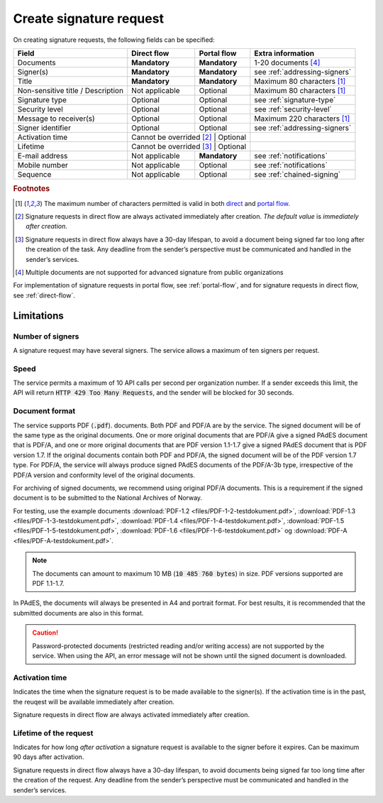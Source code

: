 Create signature request
===========================

On creating signature requests, the following fields can be specified:

+---------------------------+----------------------------+-------------------+---------------------------------------------------------------+
| Field                     | Direct flow                | Portal flow       | Extra information                                             |
+===========================+============================+===================+===============================================================+
| Documents                 | **Mandatory**              | **Mandatory**     | 1-20 documents [#f4]_                                         |
+---------------------------+----------------------------+-------------------+---------------------------------------------------------------+
| Signer(s)                 | **Mandatory**              | **Mandatory**     | see :ref:`addressing-signers`                                 |
+---------------------------+----------------------------+-------------------+---------------------------------------------------------------+
| Title                     | **Mandatory**              | **Mandatory**     | Maximum 80 characters [#f1]_                                  |
+---------------------------+----------------------------+-------------------+---------------------------------------------------------------+
| Non-sensitive title       | Not applicable             | Optional          | Maximum 80 characters [#f1]_                                  |
| / Description             |                            |                   |                                                               |
+---------------------------+----------------------------+-------------------+---------------------------------------------------------------+
| Signature type            | Optional                   | Optional          | see :ref:`signature-type`                                     |
+---------------------------+----------------------------+-------------------+---------------------------------------------------------------+
| Security level            | Optional                   | Optional          | see :ref:`security-level`                                     |
+---------------------------+----------------------------+-------------------+---------------------------------------------------------------+
| Message to receiver(s)    | Optional                   | Optional          | Maximum 220 characters [#f1]_                                 |
+---------------------------+----------------------------+-------------------+---------------------------------------------------------------+
| Signer identifier         | Optional                   | Optional          | see :ref:`addressing-signers`                                 |
+---------------------------+----------------------------+-------------------+---------------------------------------------------------------+
| Activation time           | Cannot be overrided [#f2]_ | Optional          |                                                               |
+---------------------------+-------------------------+----------------------+---------------------------------------------------------------+
| Lifetime                  | Cannot be overrided [#f3]_ | Optional          |                                                               |
+---------------------------+----------------------------+-------------------+---------------------------------------------------------------+
| E-mail address            | Not applicable             | **Mandatory**     | see :ref:`notifications`                                      |
+---------------------------+----------------------------+-------------------+---------------------------------------------------------------+
| Mobile number             | Not applicable             | Optional          | see :ref:`notifications`                                      |
+---------------------------+----------------------------+-------------------+---------------------------------------------------------------+
| Sequence                  | Not applicable             | Optional          | see :ref:`chained-signing`                                    |
+---------------------------+----------------------------+-------------------+---------------------------------------------------------------+

.. rubric:: Footnotes

.. [#f1] The maximum number of characters permitted is valid in both `direct <https://github.com/digipost/signature-api-specification/blob/2.7/schema/xsd/direct.xsd#L68-L75>`_ and `portal flow <https://github.com/digipost/signature-api-specification/blob/2.7/schema/xsd/portal.xsd#L98-L105>`_.
.. [#f2] Signature requests in direct flow are always activated immediately after creation. *The default value* is *immediately after creation*.
.. [#f3] Signature requests in direct flow always have a 30-day lifespan, to avoid a document being signed far too long after the creation of the task. Any deadline from the sender’s perspective must be communicated and handled in the sender’s services.
.. [#f4] Multiple documents are not supported for advanced signature from public organizations

For implementation of signature requests in portal flow, see  :ref:`portal-flow`, and for signature requests in direct flow, see :ref:`direct-flow`.

Limitations
______________

Number of signers
^^^^^^^^^^^^^^^^^

A signature request may have several signers. The service allows a maximum of ten signers per request.

Speed
^^^^^

The service permits a maximum of 10 API calls per second per organization number. If a sender exceeds this limit, the API will return :code:`HTTP 429 Too Many Requests`, and the sender will be blocked for 30 seconds.


..  _document-format:

Document format
^^^^^^^^^^^^^^^^^

The service supports PDF (:code:`.pdf`). documents. Both PDF and PDF/A are by the service. The signed document will be of the same type as the original documents. One or more original documents that are PDF/A give a signed PAdES document that is PDF/A, and one or more original documents that are PDF version 1.1-1.7 give a signed PAdES document that is PDF version 1.7. If the original documents contain both PDF and PDF/A, the signed document will be of the PDF version 1.7 type. For PDF/A, the service will always produce signed PAdES documents of the PDF/A-3b type, irrespective of the PDF/A version and conformity level of the original documents.

For archiving of signed documents, we recommend using original PDF/A documents. This is a requirement if the signed document is to be submitted to the National Archives of Norway.

For testing, use the example documents :download:`PDF-1.2 <files/PDF-1-2-testdokument.pdf>`, :download:`PDF-1.3 <files/PDF-1-3-testdokument.pdf>`, :download:`PDF-1.4 <files/PDF-1-4-testdokument.pdf>`, :download:`PDF-1.5 <files/PDF-1-5-testdokument.pdf>`, :download:`PDF-1.6 <files/PDF-1-6-testdokument.pdf>` og :download:`PDF-A <files/PDF-A-testdokument.pdf>`.

..  NOTE::
    The documents can amount to maximum 10 MB (:code:`10 485 760 bytes`) in size. PDF versions supported are PDF 1.1-1.7.

In PAdES, the documents will always be presented in A4 and portrait format. For best results, it is recommended that the submitted documents are also in this format.

..  CAUTION::
    Password-protected documents (restricted reading and/or writing access) are not supported by the service. When using the API, an error message will not be shown until the signed document is downloaded.

Activation time
^^^^^^^^^^^^^^^^^^^^^^

Indicates the time when the signature request is to be made available to the signer(s). If the activation time is in the past, the reuqest will be available immediately after creation.

Signature requests in direct flow are always activated immediately after creation.

Lifetime of the request
^^^^^^^^^^^^^^^^^^^^^^^

Indicates for how long *after activation* a signature request is available to the signer before it expires. Can be maximum 90 days after activation.

Signature requests in direct flow always have a 30-day lifespan, to avoid documents being signed far too long time after the creation of the request. Any deadline from the sender’s perspective must be communicated and handled in the sender’s services.

